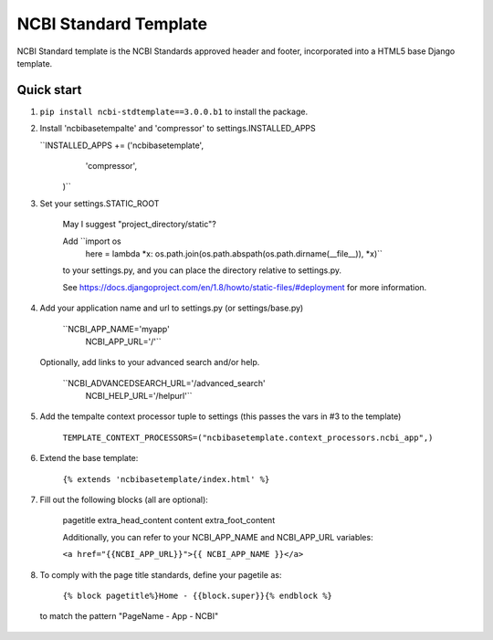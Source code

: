 ====
NCBI Standard Template
====

NCBI Standard template is the NCBI Standards approved header and footer, incorporated into a HTML5 base Django template.


Quick start
-----------

1. ``pip install ncbi-stdtemplate==3.0.0.b1`` to install the package.

2.  Install 'ncbibasetempalte' and 'compressor' to settings.INSTALLED_APPS

    ``INSTALLED_APPS += ('ncbibasetemplate',
                         'compressor',
                        )``

3. Set your settings.STATIC_ROOT

    May I suggest "project_directory/static"?

    Add ``import os
          here = lambda *x: os.path.join(os.path.abspath(os.path.dirname(__file__)), *x)``

    to your settings.py, and you can place the directory relative to settings.py.

    See https://docs.djangoproject.com/en/1.8/howto/static-files/#deployment for more information.

4. Add your application name and url to settings.py (or settings/base.py)

    ``NCBI_APP_NAME='myapp'
      NCBI_APP_URL='/'``

   Optionally, add links to your advanced search and/or help.

    ``NCBI_ADVANCEDSEARCH_URL='/advanced_search'
      NCBI_HELP_URL='/helpurl'``

5. Add the tempalte context processor tuple to settings
   (this passes the vars in #3 to the template)

    ``TEMPLATE_CONTEXT_PROCESSORS=("ncbibasetemplate.context_processors.ncbi_app",)``

6. Extend the base template:

    ``{% extends 'ncbibasetemplate/index.html' %}``

7. Fill out the following blocks (all are optional):

    pagetitle
    extra_head_content
    content
    extra_foot_content

    Additionally, you can refer to your NCBI_APP_NAME and NCBI_APP_URL variables:

    ``<a href="{{NCBI_APP_URL}}">{{ NCBI_APP_NAME }}</a>``

8. To comply with the page title standards, define your pagetile as:

    ``{% block pagetitle%}Home - {{block.super}}{% endblock %}``

  to match the pattern "PageName - App - NCBI"
